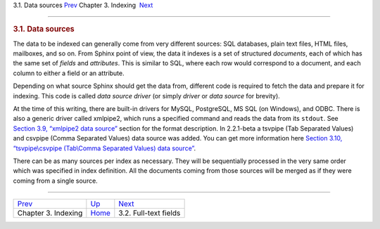 .. raw:: html

   <div class="navheader">

3.1. Data sources
`Prev <indexing.html>`__ 
Chapter 3. Indexing
 `Next <fields.html>`__

--------------

.. raw:: html

   </div>

.. raw:: html

   <div class="sect1">

.. raw:: html

   <div class="titlepage">

.. raw:: html

   <div>

.. raw:: html

   <div>

.. rubric:: 3.1. Data sources
   :name: data-sources
   :class: title

.. raw:: html

   </div>

.. raw:: html

   </div>

.. raw:: html

   </div>

The data to be indexed can generally come from very different sources:
SQL databases, plain text files, HTML files, mailboxes, and so on. From
Sphinx point of view, the data it indexes is a set of structured
*documents*, each of which has the same set of *fields* and
*attributes*. This is similar to SQL, where each row would correspond to
a document, and each column to either a field or an attribute.

Depending on what source Sphinx should get the data from, different code
is required to fetch the data and prepare it for indexing. This code is
called *data source driver* (or simply *driver* or *data source* for
brevity).

At the time of this writing, there are built-in drivers for MySQL,
PostgreSQL, MS SQL (on Windows), and ODBC. There is also a generic
driver called xmlpipe2, which runs a specified command and reads the
data from its ``stdout``. See `Section 3.9, “xmlpipe2 data
source” <xmlpipe2.html>`__ section for the format description. In
2.2.1-beta a tsvpipe (Tab Separated Values) and csvpipe (Comma Separated
Values) data source was added. You can get more information here
`Section 3.10, “tsvpipe\\csvpipe (Tab\\Comma Separated Values) data
source” <xsvpipe.html>`__.

There can be as many sources per index as necessary. They will be
sequentially processed in the very same order which was specified in
index definition. All the documents coming from those sources will be
merged as if they were coming from a single source.

.. raw:: html

   </div>

.. raw:: html

   <div class="navfooter">

--------------

+-----------------------------+--------------------------+---------------------------+
| `Prev <indexing.html>`__    | `Up <indexing.html>`__   |  `Next <fields.html>`__   |
+-----------------------------+--------------------------+---------------------------+
| Chapter 3. Indexing         | `Home <index.html>`__    |  3.2. Full-text fields    |
+-----------------------------+--------------------------+---------------------------+

.. raw:: html

   </div>
